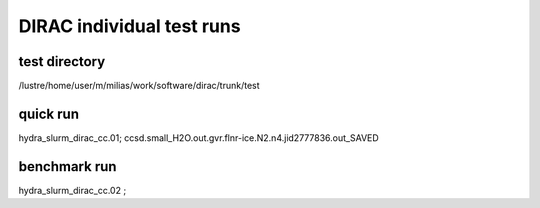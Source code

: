 DIRAC individual test runs
==========================

test directory
~~~~~~~~~~~~~~~
/lustre/home/user/m/milias/work/software/dirac/trunk/test

quick run
~~~~~~~~~
hydra_slurm_dirac_cc.01; ccsd.small_H2O.out.gvr.flnr-ice.N2.n4.jid2777836.out_SAVED

benchmark run
~~~~~~~~~~~~~
hydra_slurm_dirac_cc.02 ; 
